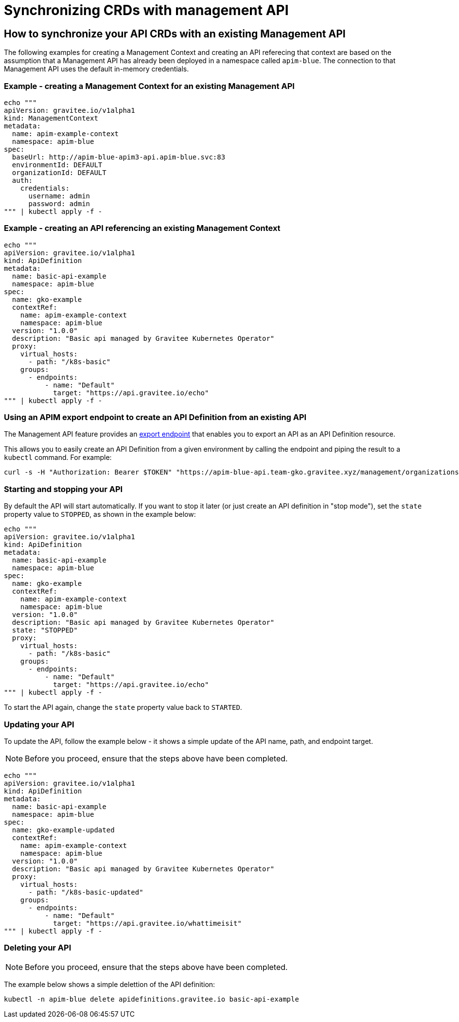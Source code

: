 [[apim-kubernetes-operator-user-guide-sync-crds]]
= Synchronizing CRDs with management API
:page-sidebar: apim_3_x_sidebar
:page-permalink: apim/3.x/apim_kubernetes_operator_user_guide_sync_crds.html
:page-folder: apim/kubernetes
:page-layout: apim3x


== How to synchronize your API CRDs with an existing Management API

The following examples for creating a Management Context and creating an API referecing that context are based on the assumption that a Management API has already been deployed in a namespace called `apim-blue`. The connection to that Management API uses the default in-memory credentials.

=== Example - creating a Management Context for an existing Management API

[,shell]
----
echo """
apiVersion: gravitee.io/v1alpha1
kind: ManagementContext
metadata:
  name: apim-example-context
  namespace: apim-blue
spec:
  baseUrl: http://apim-blue-apim3-api.apim-blue.svc:83
  environmentId: DEFAULT
  organizationId: DEFAULT
  auth:
    credentials:
      username: admin
      password: admin
""" | kubectl apply -f -
----

=== Example - creating an API referencing an existing Management Context

[,shell]
----
echo """
apiVersion: gravitee.io/v1alpha1
kind: ApiDefinition
metadata:
  name: basic-api-example
  namespace: apim-blue
spec:
  name: gko-example
  contextRef:
    name: apim-example-context
    namespace: apim-blue
  version: "1.0.0"
  description: "Basic api managed by Gravitee Kubernetes Operator"
  proxy:
    virtual_hosts:
      - path: "/k8s-basic"
    groups:
      - endpoints:
          - name: "Default"
            target: "https://api.gravitee.io/echo"
""" | kubectl apply -f -
----

=== Using an APIM export endpoint to create an API Definition from an existing API

The Management API feature provides an link:https://docs.gravitee.io/apim/3.x/management-api/3.18/index.html#tag/APIs/operation/getEvent[export endpoint^] that enables you to export an API as an API Definition resource.

This allows you to easily create an API Definition from a given environment by calling the endpoint and piping the result to a `kubectl` command. For example:

[,shell]
----
curl -s -H "Authorization: Bearer $TOKEN" "https://apim-blue-api.team-gko.gravitee.xyz/management/organizations/DEFAULT/environments/DEFAULT/apis/$API_ID/crd" | kubectl apply -f -
----

=== Starting and stopping your API

By default the API will start automatically. If you want to stop it later (or just create an API definition in "stop mode"), set the `state` property value to `STOPPED`, as shown in the example below:

[,shell]
----
echo """
apiVersion: gravitee.io/v1alpha1
kind: ApiDefinition
metadata:
  name: basic-api-example
  namespace: apim-blue
spec:
  name: gko-example
  contextRef:
    name: apim-example-context
    namespace: apim-blue
  version: "1.0.0"
  description: "Basic api managed by Gravitee Kubernetes Operator"
  state: "STOPPED"
  proxy:
    virtual_hosts:
      - path: "/k8s-basic"
    groups:
      - endpoints:
          - name: "Default"
            target: "https://api.gravitee.io/echo"
""" | kubectl apply -f -
----

To start the API again, change the `state` property value back to `STARTED`.

=== Updating your API

To update the API, follow the example below - it shows a simple update of the API name, path, and endpoint target.

NOTE: Before you proceed, ensure that the steps above have been completed.


[,shell]
----
echo """
apiVersion: gravitee.io/v1alpha1
kind: ApiDefinition
metadata:
  name: basic-api-example
  namespace: apim-blue
spec:
  name: gko-example-updated
  contextRef:
    name: apim-example-context
    namespace: apim-blue
  version: "1.0.0"
  description: "Basic api managed by Gravitee Kubernetes Operator"
  proxy:
    virtual_hosts:
      - path: "/k8s-basic-updated"
    groups:
      - endpoints:
          - name: "Default"
            target: "https://api.gravitee.io/whattimeisit"
""" | kubectl apply -f -
----

=== Deleting your API

NOTE: Before you proceed, ensure that the steps above have been completed.

The example below shows a simple delettion of the API definition:

[,shell]
----
kubectl -n apim-blue delete apidefinitions.gravitee.io basic-api-example
----
